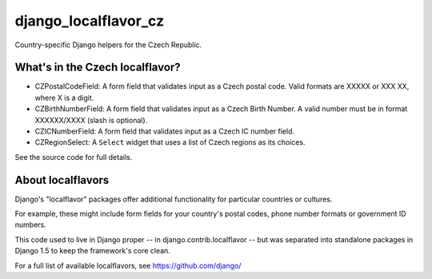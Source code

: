 =====================
django_localflavor_cz
=====================

Country-specific Django helpers for the Czech Republic.

What's in the Czech localflavor?
================================

* CZPostalCodeField: A form field that validates input as a Czech postal code.
  Valid formats are XXXXX or XXX XX, where X is a digit.

* CZBirthNumberField: A form field that validates input as a Czech Birth
  Number. A valid number must be in format XXXXXX/XXXX (slash is optional).

* CZICNumberField: A form field that validates input as a Czech IC number
  field.

* CZRegionSelect: A ``Select`` widget that uses a list of Czech regions as its
  choices.

See the source code for full details.

About localflavors
==================

Django's "localflavor" packages offer additional functionality for particular
countries or cultures.

For example, these might include form fields for your country's postal codes,
phone number formats or government ID numbers.

This code used to live in Django proper -- in django.contrib.localflavor -- but
was separated into standalone packages in Django 1.5 to keep the framework's
core clean.

For a full list of available localflavors, see https://github.com/django/
